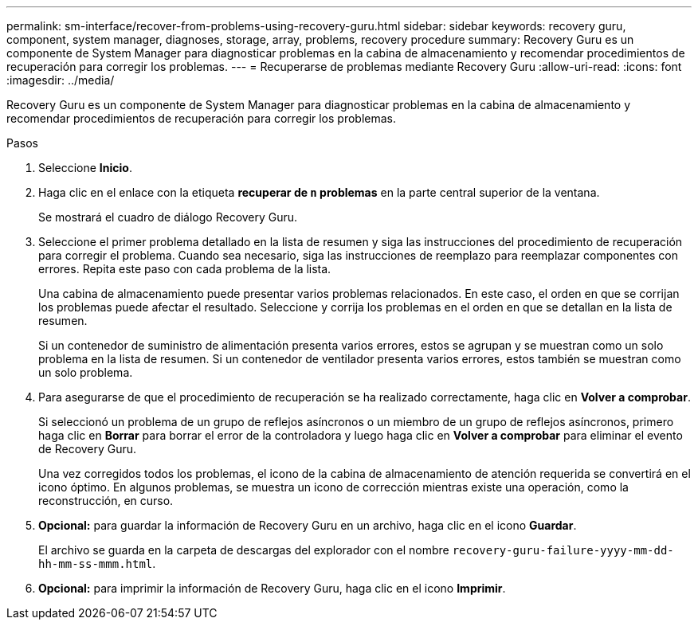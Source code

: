 ---
permalink: sm-interface/recover-from-problems-using-recovery-guru.html 
sidebar: sidebar 
keywords: recovery guru, component, system manager, diagnoses, storage, array, problems, recovery procedure 
summary: Recovery Guru es un componente de System Manager para diagnosticar problemas en la cabina de almacenamiento y recomendar procedimientos de recuperación para corregir los problemas. 
---
= Recuperarse de problemas mediante Recovery Guru
:allow-uri-read: 
:icons: font
:imagesdir: ../media/


[role="lead"]
Recovery Guru es un componente de System Manager para diagnosticar problemas en la cabina de almacenamiento y recomendar procedimientos de recuperación para corregir los problemas.

.Pasos
. Seleccione *Inicio*.
. Haga clic en el enlace con la etiqueta *recuperar de `n` problemas* en la parte central superior de la ventana.
+
Se mostrará el cuadro de diálogo Recovery Guru.

. Seleccione el primer problema detallado en la lista de resumen y siga las instrucciones del procedimiento de recuperación para corregir el problema. Cuando sea necesario, siga las instrucciones de reemplazo para reemplazar componentes con errores. Repita este paso con cada problema de la lista.
+
Una cabina de almacenamiento puede presentar varios problemas relacionados. En este caso, el orden en que se corrijan los problemas puede afectar el resultado. Seleccione y corrija los problemas en el orden en que se detallan en la lista de resumen.

+
Si un contenedor de suministro de alimentación presenta varios errores, estos se agrupan y se muestran como un solo problema en la lista de resumen. Si un contenedor de ventilador presenta varios errores, estos también se muestran como un solo problema.

. Para asegurarse de que el procedimiento de recuperación se ha realizado correctamente, haga clic en *Volver a comprobar*.
+
Si seleccionó un problema de un grupo de reflejos asíncronos o un miembro de un grupo de reflejos asíncronos, primero haga clic en *Borrar* para borrar el error de la controladora y luego haga clic en *Volver a comprobar* para eliminar el evento de Recovery Guru.

+
Una vez corregidos todos los problemas, el icono de la cabina de almacenamiento de atención requerida se convertirá en el icono óptimo. En algunos problemas, se muestra un icono de corrección mientras existe una operación, como la reconstrucción, en curso.

. *Opcional:* para guardar la información de Recovery Guru en un archivo, haga clic en el icono *Guardar*.
+
El archivo se guarda en la carpeta de descargas del explorador con el nombre `recovery-guru-failure-yyyy-mm-dd-hh-mm-ss-mmm.html`.

. *Opcional:* para imprimir la información de Recovery Guru, haga clic en el icono *Imprimir*.

